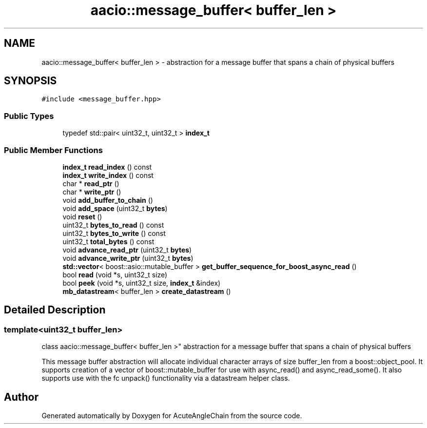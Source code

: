 .TH "aacio::message_buffer< buffer_len >" 3 "Sun Jun 3 2018" "AcuteAngleChain" \" -*- nroff -*-
.ad l
.nh
.SH NAME
aacio::message_buffer< buffer_len > \- abstraction for a message buffer that spans a chain of physical buffers  

.SH SYNOPSIS
.br
.PP
.PP
\fC#include <message_buffer\&.hpp>\fP
.SS "Public Types"

.in +1c
.ti -1c
.RI "typedef std::pair< uint32_t, uint32_t > \fBindex_t\fP"
.br
.in -1c
.SS "Public Member Functions"

.in +1c
.ti -1c
.RI "\fBindex_t\fP \fBread_index\fP () const"
.br
.ti -1c
.RI "\fBindex_t\fP \fBwrite_index\fP () const"
.br
.ti -1c
.RI "char * \fBread_ptr\fP ()"
.br
.ti -1c
.RI "char * \fBwrite_ptr\fP ()"
.br
.ti -1c
.RI "void \fBadd_buffer_to_chain\fP ()"
.br
.ti -1c
.RI "void \fBadd_space\fP (uint32_t \fBbytes\fP)"
.br
.ti -1c
.RI "void \fBreset\fP ()"
.br
.ti -1c
.RI "uint32_t \fBbytes_to_read\fP () const"
.br
.ti -1c
.RI "uint32_t \fBbytes_to_write\fP () const"
.br
.ti -1c
.RI "uint32_t \fBtotal_bytes\fP () const"
.br
.ti -1c
.RI "void \fBadvance_read_ptr\fP (uint32_t \fBbytes\fP)"
.br
.ti -1c
.RI "void \fBadvance_write_ptr\fP (uint32_t \fBbytes\fP)"
.br
.ti -1c
.RI "\fBstd::vector\fP< boost::asio::mutable_buffer > \fBget_buffer_sequence_for_boost_async_read\fP ()"
.br
.ti -1c
.RI "bool \fBread\fP (void *s, uint32_t size)"
.br
.ti -1c
.RI "bool \fBpeek\fP (void *s, uint32_t size, \fBindex_t\fP &index)"
.br
.ti -1c
.RI "\fBmb_datastream\fP< buffer_len > \fBcreate_datastream\fP ()"
.br
.in -1c
.SH "Detailed Description"
.PP 

.SS "template<uint32_t buffer_len>
.br
class aacio::message_buffer< buffer_len >"
abstraction for a message buffer that spans a chain of physical buffers 

This message buffer abstraction will allocate individual character arrays of size buffer_len from a boost::object_pool\&. It supports creation of a vector of boost::mutable_buffer for use with async_read() and async_read_some()\&. It also supports use with the fc unpack() functionality via a datastream helper class\&. 

.SH "Author"
.PP 
Generated automatically by Doxygen for AcuteAngleChain from the source code\&.
